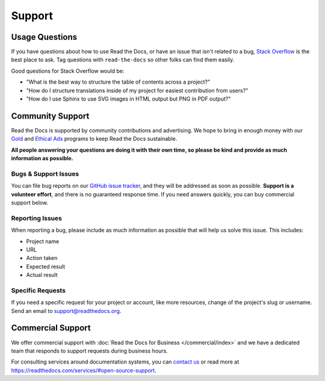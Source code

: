 Support
=======

Usage Questions
---------------

If you have questions about how to use Read the Docs, or have an issue that
isn't related to a bug, `Stack Overflow`_ is the best place to ask.  Tag
questions with ``read-the-docs`` so other folks can find them easily.

Good questions for Stack Overflow would be:

* "What is the best way to structure the table of contents across a project?"
* "How do I structure translations inside of my project for easiest contribution from users?"
* "How do I use Sphinx to use SVG images in HTML output but PNG in PDF output?"

Community Support
-----------------

Read the Docs is supported by community contributions and advertising.
We hope to bring in enough money
with our `Gold`_ and `Ethical Ads`_ programs to keep Read the Docs sustainable.

**All people answering your questions are doing it with their own time,
so please be kind and provide as much information as possible.**

Bugs & Support Issues
~~~~~~~~~~~~~~~~~~~~~

You can file bug reports on our `GitHub issue tracker`_,
and they will be addressed as soon as possible.
**Support is a volunteer effort**,
and there is no guaranteed response time.
If you need answers quickly,
you can buy commercial support below.

Reporting Issues
~~~~~~~~~~~~~~~~

When reporting a bug,
please include as much information as possible that will help us solve this issue.
This includes:

* Project name
* URL
* Action taken
* Expected result
* Actual result

Specific Requests
~~~~~~~~~~~~~~~~~

If you need a specific request for your project or account,
like more resources, change of the project's slug or username.
Send an email to support@readthedocs.org.

Commercial Support
------------------

We offer commercial support with :doc:`Read the Docs for Business </commercial/index>`
and we have a dedicated team that responds to support requests during business hours.

For consulting services around documentation systems,
you can `contact us <mailto:hello@readthedocs.com?subject=Consulting%20Services%20Inquiry>`_
or read more at https://readthedocs.com/services/#open-source-support.

.. _Stack Overflow: http://stackoverflow.com/questions/tagged/read-the-docs
.. _Github Issue Tracker: https://github.com/readthedocs/readthedocs.org/issues
.. _Gold: https://readthedocs.org/accounts/gold/
.. _Ethical Ads: https://docs.readthedocs.io/en/latest/ethical-advertising.html
